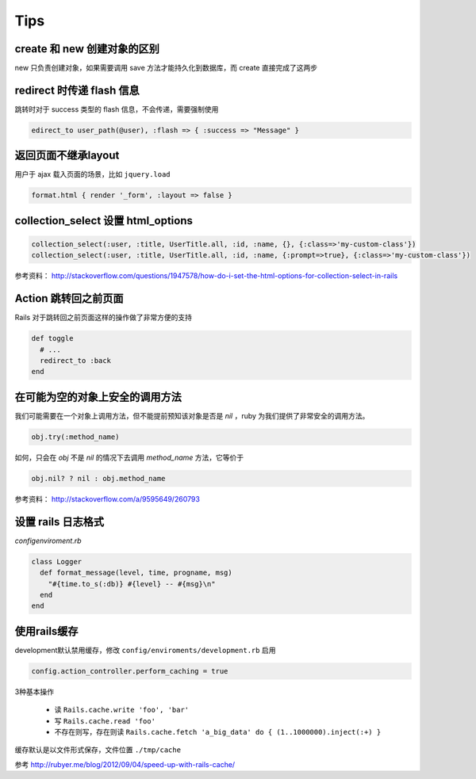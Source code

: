 Tips
=============

create 和 new 创建对象的区别
~~~~~~~~~~~~~~~~~~~~~~~~~~~~~

new 只负责创建对象，如果需要调用 save 方法才能持久化到数据库，而 create 直接完成了这两步

redirect 时传递 flash 信息
~~~~~~~~~~~~~~~~~~~~~~~~~~~

跳转时对于 success 类型的 flash 信息，不会传递，需要强制使用

.. code-block:: ruby

    edirect_to user_path(@user), :flash => { :success => "Message" } 

返回页面不继承layout
~~~~~~~~~~~~~~~~~~~~~~~

用户于 ajax 载入页面的场景，比如 ``jquery.load``

.. code-block:: ruby

    format.html { render '_form', :layout => false }      

collection_select 设置 html_options
~~~~~~~~~~~~~~~~~~~~~~~~~~~~~~~~~~~~

.. code-block:: ruby
    
    collection_select(:user, :title, UserTitle.all, :id, :name, {}, {:class=>'my-custom-class'})
    collection_select(:user, :title, UserTitle.all, :id, :name, {:prompt=>true}, {:class=>'my-custom-class'})

参考资料： http://stackoverflow.com/questions/1947578/how-do-i-set-the-html-options-for-collection-select-in-rails

Action 跳转回之前页面
~~~~~~~~~~~~~~~~~~~~~~~~~

Rails 对于跳转回之前页面这样的操作做了非常方便的支持

.. code-block:: ruby

    def toggle
      # ...
      redirect_to :back
    end

在可能为空的对象上安全的调用方法
~~~~~~~~~~~~~~~~~~~~~~~~~~~~~~~~

我们可能需要在一个对象上调用方法，但不能提前预知该对象是否是 `nil` ，ruby 为我们提供了非常安全的调用方法。

.. code-block:: ruby

    obj.try(:method_name)

如何，只会在 `obj` 不是 `nil` 的情况下去调用 `method_name` 方法，它等价于

.. code-block:: ruby

    obj.nil? ? nil : obj.method_name

参考资料： http://stackoverflow.com/a/9595649/260793


设置 rails 日志格式
~~~~~~~~~~~~~~~~~~~~~~~

`config\enviroment.rb`

.. code-block:: ruby

    class Logger
      def format_message(level, time, progname, msg)
        "#{time.to_s(:db)} #{level} -- #{msg}\n"
      end
    end

使用rails缓存
~~~~~~~~~~~~~~~

development默认禁用缓存，修改 ``config/enviroments/development.rb`` 启用 

.. code-block:: ruby

    config.action_controller.perform_caching = true

3种基本操作

 * 读 ``Rails.cache.write 'foo', 'bar'``
 * 写 ``Rails.cache.read 'foo'``
 * 不存在则写，存在则读 ``Rails.cache.fetch 'a_big_data' do { (1..1000000).inject(:+) }``

缓存默认是以文件形式保存，文件位置 ``./tmp/cache``

参考 http://rubyer.me/blog/2012/09/04/speed-up-with-rails-cache/
